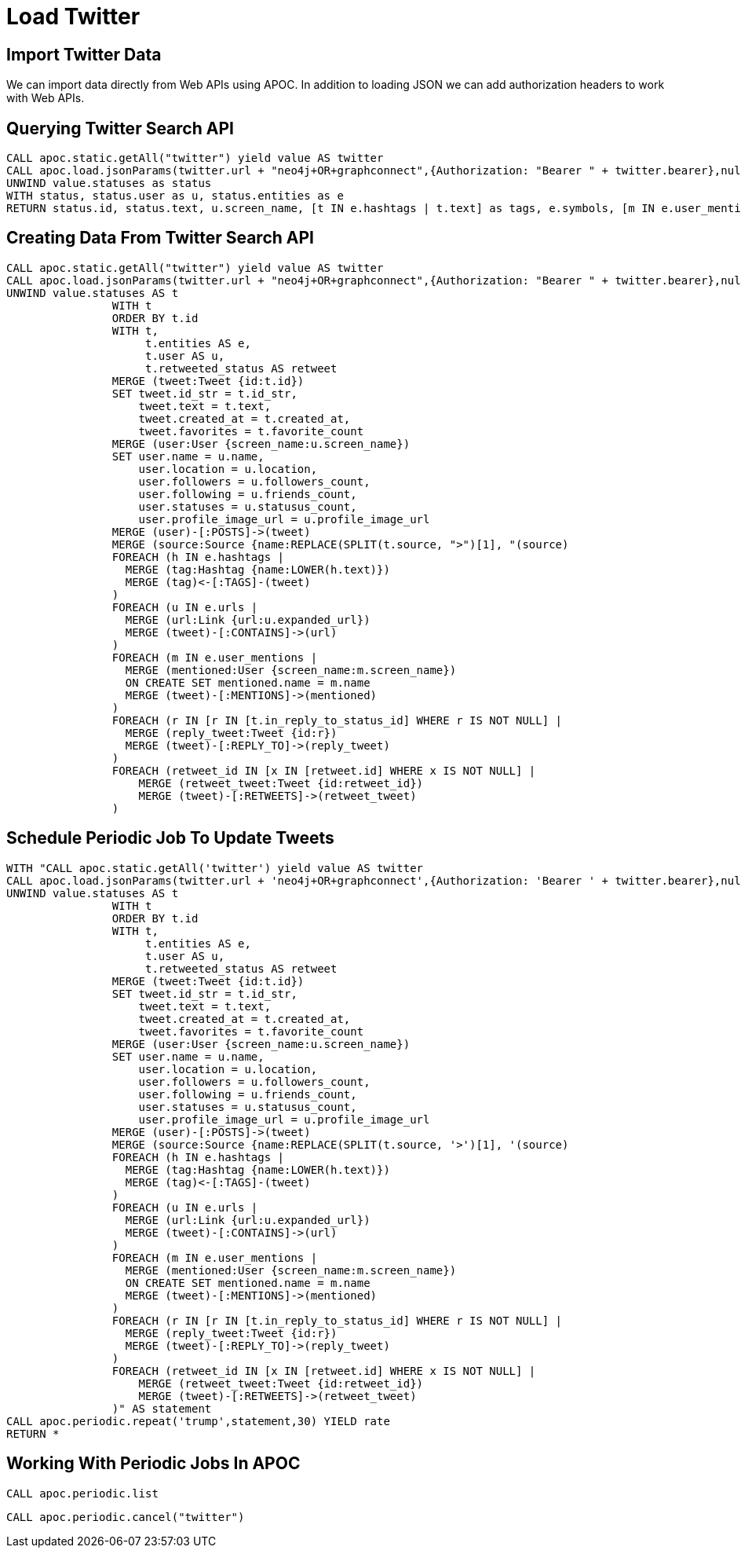 = Load Twitter

== Import Twitter Data

We can import data directly from Web APIs using APOC. In addition to loading JSON we can add authorization headers to work with Web APIs.

== Querying Twitter Search API

[source,cypher,subs=attributes]
----
CALL apoc.static.getAll("twitter") yield value AS twitter
CALL apoc.load.jsonParams(twitter.url + "neo4j+OR+graphconnect",{Authorization: "Bearer " + twitter.bearer},null) yield value
UNWIND value.statuses as status
WITH status, status.user as u, status.entities as e
RETURN status.id, status.text, u.screen_name, [t IN e.hashtags | t.text] as tags, e.symbols, [m IN e.user_mentions | m.screen_name] as mentions, [u IN e.urls | u.expanded_url] as urls
----

== Creating Data From Twitter Search API

[source,cypher,subs=attributes]
----
CALL apoc.static.getAll("twitter") yield value AS twitter
CALL apoc.load.jsonParams(twitter.url + "neo4j+OR+graphconnect",{Authorization: "Bearer " + twitter.bearer},null) yield value
UNWIND value.statuses AS t
                WITH t
                ORDER BY t.id
                WITH t,
                     t.entities AS e,
                     t.user AS u,
                     t.retweeted_status AS retweet
                MERGE (tweet:Tweet {id:t.id})
                SET tweet.id_str = t.id_str,
                    tweet.text = t.text,
                    tweet.created_at = t.created_at,
                    tweet.favorites = t.favorite_count
                MERGE (user:User {screen_name:u.screen_name})
                SET user.name = u.name,
                    user.location = u.location,
                    user.followers = u.followers_count,
                    user.following = u.friends_count,
                    user.statuses = u.statusus_count,
                    user.profile_image_url = u.profile_image_url
                MERGE (user)-[:POSTS]->(tweet)
                MERGE (source:Source {name:REPLACE(SPLIT(t.source, ">")[1], "</a", "")})
                MERGE (tweet)-[:USING]->(source)
                FOREACH (h IN e.hashtags |
                  MERGE (tag:Hashtag {name:LOWER(h.text)})
                  MERGE (tag)<-[:TAGS]-(tweet)
                )
                FOREACH (u IN e.urls |
                  MERGE (url:Link {url:u.expanded_url})
                  MERGE (tweet)-[:CONTAINS]->(url)
                )
                FOREACH (m IN e.user_mentions |
                  MERGE (mentioned:User {screen_name:m.screen_name})
                  ON CREATE SET mentioned.name = m.name
                  MERGE (tweet)-[:MENTIONS]->(mentioned)
                )
                FOREACH (r IN [r IN [t.in_reply_to_status_id] WHERE r IS NOT NULL] |
                  MERGE (reply_tweet:Tweet {id:r})
                  MERGE (tweet)-[:REPLY_TO]->(reply_tweet)
                )
                FOREACH (retweet_id IN [x IN [retweet.id] WHERE x IS NOT NULL] |
                    MERGE (retweet_tweet:Tweet {id:retweet_id})
                    MERGE (tweet)-[:RETWEETS]->(retweet_tweet)
                )
----


== Schedule Periodic Job To Update Tweets

[source,cypher,subs=attributes]
----
WITH "CALL apoc.static.getAll('twitter') yield value AS twitter
CALL apoc.load.jsonParams(twitter.url + 'neo4j+OR+graphconnect',{Authorization: 'Bearer ' + twitter.bearer},null) yield value
UNWIND value.statuses AS t
                WITH t
                ORDER BY t.id
                WITH t,
                     t.entities AS e,
                     t.user AS u,
                     t.retweeted_status AS retweet
                MERGE (tweet:Tweet {id:t.id})
                SET tweet.id_str = t.id_str,
                    tweet.text = t.text,
                    tweet.created_at = t.created_at,
                    tweet.favorites = t.favorite_count
                MERGE (user:User {screen_name:u.screen_name})
                SET user.name = u.name,
                    user.location = u.location,
                    user.followers = u.followers_count,
                    user.following = u.friends_count,
                    user.statuses = u.statusus_count,
                    user.profile_image_url = u.profile_image_url
                MERGE (user)-[:POSTS]->(tweet)
                MERGE (source:Source {name:REPLACE(SPLIT(t.source, '>')[1], '</a', '')})
                MERGE (tweet)-[:USING]->(source)
                FOREACH (h IN e.hashtags |
                  MERGE (tag:Hashtag {name:LOWER(h.text)})
                  MERGE (tag)<-[:TAGS]-(tweet)
                )
                FOREACH (u IN e.urls |
                  MERGE (url:Link {url:u.expanded_url})
                  MERGE (tweet)-[:CONTAINS]->(url)
                )
                FOREACH (m IN e.user_mentions |
                  MERGE (mentioned:User {screen_name:m.screen_name})
                  ON CREATE SET mentioned.name = m.name
                  MERGE (tweet)-[:MENTIONS]->(mentioned)
                )
                FOREACH (r IN [r IN [t.in_reply_to_status_id] WHERE r IS NOT NULL] |
                  MERGE (reply_tweet:Tweet {id:r})
                  MERGE (tweet)-[:REPLY_TO]->(reply_tweet)
                )
                FOREACH (retweet_id IN [x IN [retweet.id] WHERE x IS NOT NULL] |
                    MERGE (retweet_tweet:Tweet {id:retweet_id})
                    MERGE (tweet)-[:RETWEETS]->(retweet_tweet)
                )" AS statement
CALL apoc.periodic.repeat('trump',statement,30) YIELD rate
RETURN *
----

== Working With Periodic Jobs In APOC

[source,cypher,subs=attributes]
----
CALL apoc.periodic.list
----

[source,cypher,subs=attributes]
----
CALL apoc.periodic.cancel("twitter")
----

